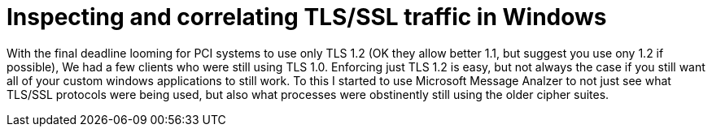= Inspecting and correlating TLS/SSL traffic in Windows

// :hp-image: /covers/cover.png
:published_at: 2018-04-09
:hp-tags: PCI, netsh, Windows, Microsoft Message Analyzer, TLS
:hp-alt-title: MMA might save the day



With the final deadline looming for PCI systems to use only TLS 1.2 (OK they allow better 1.1, but suggest you use ony 1.2 if possible), We had a few clients who were still using TLS 1.0. Enforcing just TLS 1.2 is easy, but not always the case if you still want all of your custom windows applications to still work. To this I started to use Microsoft Message Analzer to not just see what TLS/SSL protocols were being used, but also what processes were obstinently still using the older cipher suites.





// MMA started about 1:15 pm